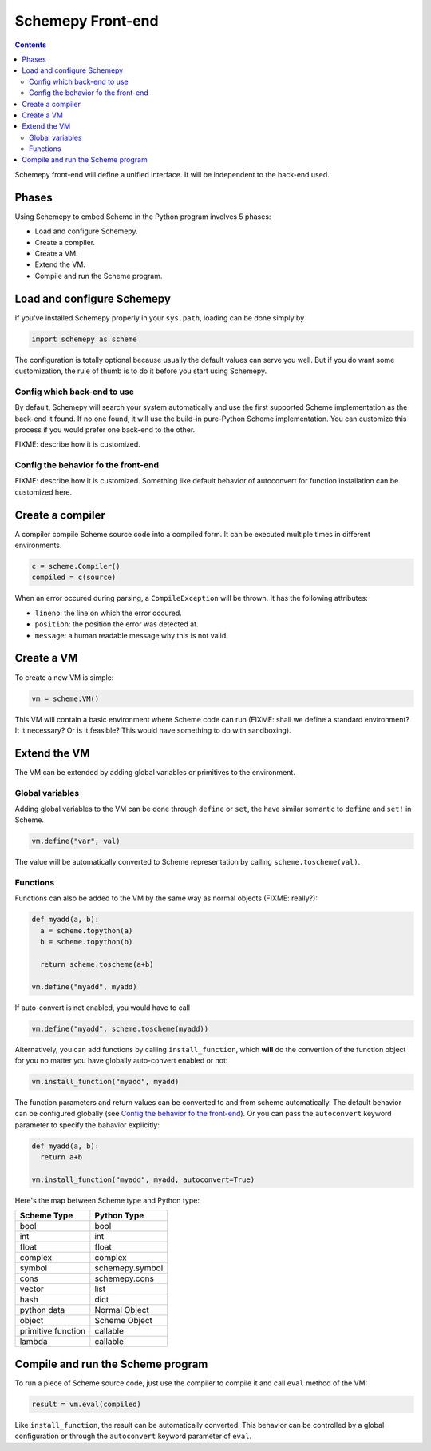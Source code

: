 ==================
Schemepy Front-end
==================

.. contents::

Schemepy front-end will define a unified interface. It will be
independent to the back-end used.

Phases
======

Using Schemepy to embed Scheme in the Python program involves 5
phases:

* Load and configure Schemepy.
* Create a compiler.
* Create a VM.
* Extend the VM.
* Compile and run the Scheme program.

Load and configure Schemepy
===========================

If you've installed Schemepy properly in your ``sys.path``, loading
can be done simply by

.. sourcecode:: python

  import schemepy as scheme

The configuration is totally optional because usually the default
values can serve you well. But if you do want some customization, the
rule of thumb is to do it before you start using Schemepy.

Config which back-end to use
----------------------------

By default, Schemepy will search your system automatically and use the
first supported Scheme implementation as the back-end it found. If no
one found, it will use the build-in pure-Python Scheme
implementation. You can customize this process if you would prefer
one back-end to the other.

FIXME: describe how it is customized.

Config the behavior fo the front-end
------------------------------------

FIXME: describe how it is customized. Something like default behavior
of autoconvert for function installation can be customized here.

Create a compiler
=================

A compiler compile Scheme source code into a compiled form. It can be
executed multiple times in different environments.

.. sourcecode:: python

  c = scheme.Compiler()
  compiled = c(source)

When an error occured during parsing, a ``CompileException`` will be
thrown. It has the following attributes:

* ``lineno``: the line on which the error occured.
* ``position``: the position the error was detected at.
* ``message``: a human readable message why this is not valid.

Create a VM
===========

To create a new VM is simple:

.. sourcecode:: python

  vm = scheme.VM()

This VM will contain a basic environment where Scheme code can run
(FIXME: shall we define a standard environment? It it necessary? Or is
it feasible? This would have something to do with sandboxing).

Extend the VM
=============

The VM can be extended by adding global variables or primitives to the
environment.

Global variables
----------------

Adding global variables to the VM can be done through ``define`` or
``set``, the have similar semantic to ``define`` and ``set!`` in
Scheme.

.. sourcecode:: python

  vm.define("var", val)

The value will be automatically converted to Scheme representation by
calling ``scheme.toscheme(val)``.

Functions
---------

Functions can also be added to the VM by the same way as normal
objects (FIXME: really?):

.. sourcecode:: python

  def myadd(a, b):
    a = scheme.topython(a)
    b = scheme.topython(b)

    return scheme.toscheme(a+b)

  vm.define("myadd", myadd)

If auto-convert is not enabled, you would have to call

.. sourcecode:: python
  
  vm.define("myadd", scheme.toscheme(myadd))
  
Alternatively, you can add functions by calling ``install_function``,
which **will** do the convertion of the function object for you no
matter you have globally auto-convert enabled or not:

.. sourcecode:: python

  vm.install_function("myadd", myadd)

The function parameters and return values can be converted to and from
scheme automatically. The default behavior can be configured globally
(see `Config the behavior fo the front-end`_). Or you can pass the
``autoconvert`` keyword parameter to specify the bahavior explicitly:

.. sourcecode:: python

  def myadd(a, b):
    return a+b

  vm.install_function("myadd", myadd, autoconvert=True)

Here's the map between Scheme type and Python type:

=================== ===============
Scheme Type         Python Type
=================== ===============
bool                bool
int                 int
float               float
complex             complex
symbol              schemepy.symbol
cons                schemepy.cons
vector              list
hash                dict
python data         Normal Object
object              Scheme Object
primitive function  callable
lambda              callable         
=================== ===============

Compile and run the Scheme program
==================================

To run a piece of Scheme source code, just use the compiler to compile
it and call ``eval`` method of the VM:

.. sourcecode:: python

  result = vm.eval(compiled)

Like ``install_function``, the result can be automatically
converted. This behavior can be controlled by a global configuration
or through the ``autoconvert`` keyword parameter of ``eval``.
